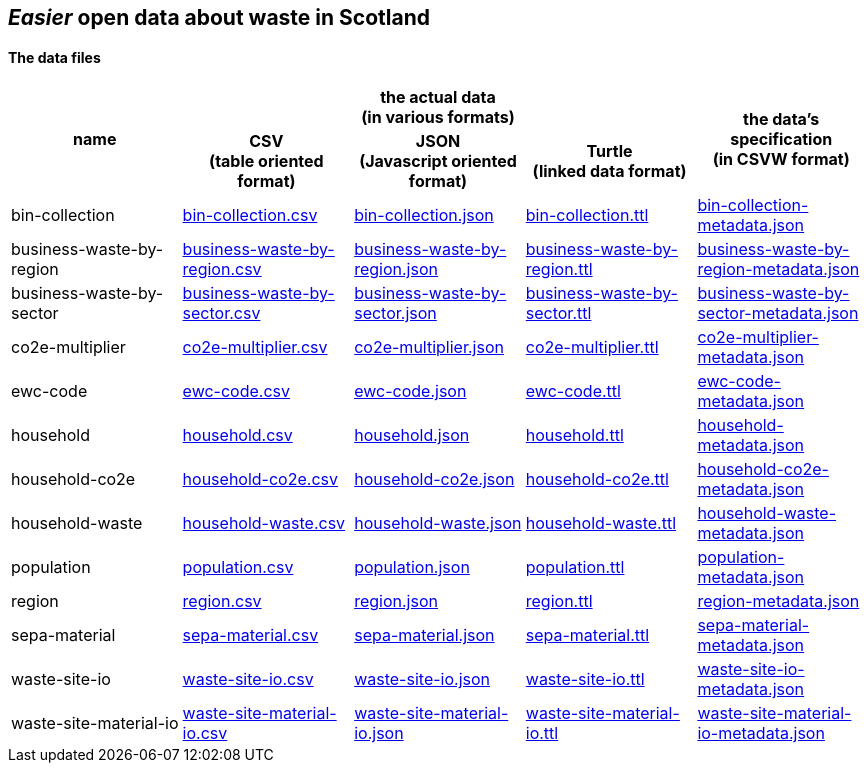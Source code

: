 
== _Easier_ open data about waste in Scotland
                          
==== The data files

[width="100%",cols="<,<,<,<,<",stripes="hover"]

|=========================================================

1.2+^h|name
3.1+^h|the actual data +
(in various formats)
1.2+^h|the data's specification +
(in CSVW format)


1+^h| CSV +
(table oriented format)
1+^h| JSON +
(Javascript oriented format)
1+^h| Turtle +
(linked data format)

| anchor:bin-collection[] bin-collection | link:bin-collection.csv[bin-collection.csv] | link:bin-collection.json[bin-collection.json] | link:bin-collection.ttl[bin-collection.ttl] | link:bin-collection-metadata.json[bin-collection-metadata.json]

| anchor:business-waste-by-region[] business-waste-by-region | link:business-waste-by-region.csv[business-waste-by-region.csv] | link:business-waste-by-region.json[business-waste-by-region.json] | link:business-waste-by-region.ttl[business-waste-by-region.ttl] | link:business-waste-by-region-metadata.json[business-waste-by-region-metadata.json]

| anchor:business-waste-by-sector[] business-waste-by-sector | link:business-waste-by-sector.csv[business-waste-by-sector.csv] | link:business-waste-by-sector.json[business-waste-by-sector.json] | link:business-waste-by-sector.ttl[business-waste-by-sector.ttl] | link:business-waste-by-sector-metadata.json[business-waste-by-sector-metadata.json]

| anchor:co2e-multiplier[] co2e-multiplier | link:co2e-multiplier.csv[co2e-multiplier.csv] | link:co2e-multiplier.json[co2e-multiplier.json] | link:co2e-multiplier.ttl[co2e-multiplier.ttl] | link:co2e-multiplier-metadata.json[co2e-multiplier-metadata.json]

| anchor:ewc-code[] ewc-code | link:ewc-code.csv[ewc-code.csv] | link:ewc-code.json[ewc-code.json] | link:ewc-code.ttl[ewc-code.ttl] | link:ewc-code-metadata.json[ewc-code-metadata.json]

| anchor:household[] household | link:household.csv[household.csv] | link:household.json[household.json] | link:household.ttl[household.ttl] | link:household-metadata.json[household-metadata.json]

| anchor:household-co2e[] household-co2e | link:household-co2e.csv[household-co2e.csv] | link:household-co2e.json[household-co2e.json] | link:household-co2e.ttl[household-co2e.ttl] | link:household-co2e-metadata.json[household-co2e-metadata.json]

| anchor:household-waste[] household-waste | link:household-waste.csv[household-waste.csv] | link:household-waste.json[household-waste.json] | link:household-waste.ttl[household-waste.ttl] | link:household-waste-metadata.json[household-waste-metadata.json]

| anchor:population[] population | link:population.csv[population.csv] | link:population.json[population.json] | link:population.ttl[population.ttl] | link:population-metadata.json[population-metadata.json]

| anchor:region[] region | link:region.csv[region.csv] | link:region.json[region.json] | link:region.ttl[region.ttl] | link:region-metadata.json[region-metadata.json]

| anchor:sepa-material[] sepa-material | link:sepa-material.csv[sepa-material.csv] | link:sepa-material.json[sepa-material.json] | link:sepa-material.ttl[sepa-material.ttl] | link:sepa-material-metadata.json[sepa-material-metadata.json]

| anchor:waste-site-io[] waste-site-io | link:waste-site-io.csv[waste-site-io.csv] | link:waste-site-io.json[waste-site-io.json] | link:waste-site-io.ttl[waste-site-io.ttl] | link:waste-site-io-metadata.json[waste-site-io-metadata.json]

| anchor:waste-site-material-io[] waste-site-material-io | link:waste-site-material-io.csv[waste-site-material-io.csv] | link:waste-site-material-io.json[waste-site-material-io.json] | link:waste-site-material-io.ttl[waste-site-material-io.ttl] | link:waste-site-material-io-metadata.json[waste-site-material-io-metadata.json]

|=========================================================

